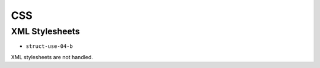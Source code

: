 =====
 CSS
=====

XML Stylesheets
===============

- ``struct-use-04-b``

XML stylesheets are not handled.
